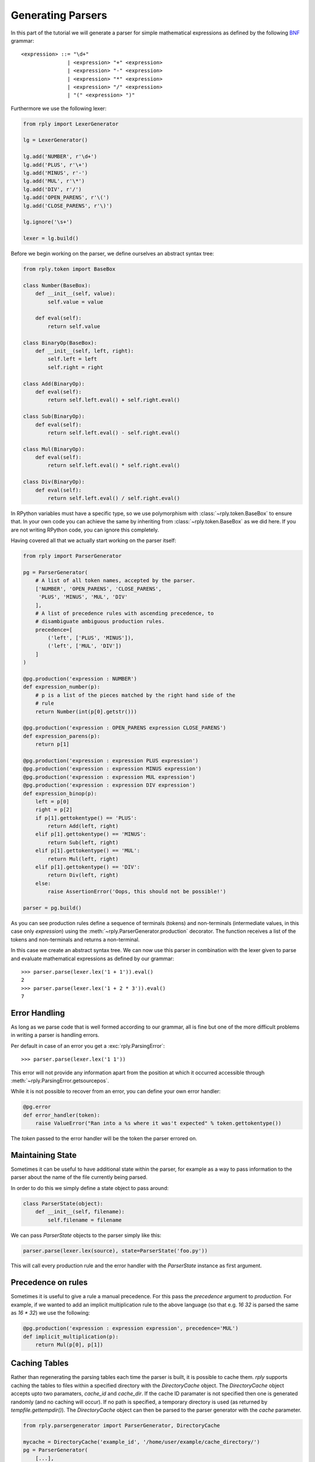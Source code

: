Generating Parsers
==================

In this part of the tutorial we will generate a parser for simple mathematical
expressions as defined by the following BNF_ grammar::

    <expression> ::= "\d+"
                   | <expression> "+" <expression>
                   | <expression> "-" <expression>
                   | <expression> "*" <expression>
                   | <expression> "/" <expression>
                   | "(" <expression> ")"


.. _BNF: http://en.wikipedia.org/wiki/Backus-Naur_Form


Furthermore we use the following lexer:

.. code:: python

    from rply import LexerGenerator

    lg = LexerGenerator()

    lg.add('NUMBER', r'\d+')
    lg.add('PLUS', r'\+')
    lg.add('MINUS', r'-')
    lg.add('MUL', r'\*')
    lg.add('DIV', r'/')
    lg.add('OPEN_PARENS', r'\(')
    lg.add('CLOSE_PARENS', r'\)')

    lg.ignore('\s+')

    lexer = lg.build()


Before we begin working on the parser, we define ourselves an abstract syntax
tree:

.. code:: python

    from rply.token import BaseBox

    class Number(BaseBox):
        def __init__(self, value):
            self.value = value

        def eval(self):
            return self.value

    class BinaryOp(BaseBox):
        def __init__(self, left, right):
            self.left = left
            self.right = right

    class Add(BinaryOp):
        def eval(self):
            return self.left.eval() + self.right.eval()

    class Sub(BinaryOp):
        def eval(self):
            return self.left.eval() - self.right.eval()

    class Mul(BinaryOp):
        def eval(self):
            return self.left.eval() * self.right.eval()

    class Div(BinaryOp):
        def eval(self):
            return self.left.eval() / self.right.eval()


In RPython variables must have a specific type, so we use polymorphism with
:class:`~rply.token.BaseBox` to ensure that. In your own code you can achieve
the same by inheriting from :class:`~rply.token.BaseBox` as we did here. If
you are not writing RPython code, you can ignore this completely.

Having covered all that we actually start working on the parser itself:


.. code:: python

    from rply import ParserGenerator

    pg = ParserGenerator(
        # A list of all token names, accepted by the parser.
        ['NUMBER', 'OPEN_PARENS', 'CLOSE_PARENS',
         'PLUS', 'MINUS', 'MUL', 'DIV'
        ],
        # A list of precedence rules with ascending precedence, to
        # disambiguate ambiguous production rules.
        precedence=[
            ('left', ['PLUS', 'MINUS']),
            ('left', ['MUL', 'DIV'])
        ]
    )

    @pg.production('expression : NUMBER')
    def expression_number(p):
        # p is a list of the pieces matched by the right hand side of the
        # rule
        return Number(int(p[0].getstr()))

    @pg.production('expression : OPEN_PARENS expression CLOSE_PARENS')
    def expression_parens(p):
        return p[1]

    @pg.production('expression : expression PLUS expression')
    @pg.production('expression : expression MINUS expression')
    @pg.production('expression : expression MUL expression')
    @pg.production('expression : expression DIV expression')
    def expression_binop(p):
        left = p[0]
        right = p[2]
        if p[1].gettokentype() == 'PLUS':
            return Add(left, right)
        elif p[1].gettokentype() == 'MINUS':
            return Sub(left, right)
        elif p[1].gettokentype() == 'MUL':
            return Mul(left, right)
        elif p[1].gettokentype() == 'DIV':
            return Div(left, right)
        else:
            raise AssertionError('Oops, this should not be possible!')

    parser = pg.build()

As you can see production rules define a sequence of terminals (tokens) and
non-terminals (intermediate values, in this case only `expression`) using
the :meth:`~rply.ParserGenerator.production` decorator. The function
receives a list of the tokens and non-terminals and returns a non-terminal.

In this case we create an abstract syntax tree. We can now use this parser in
combination with the lexer given to parse and evaluate mathematical expressions
as defined by our grammar::

    >>> parser.parse(lexer.lex('1 + 1')).eval()
    2
    >>> parser.parse(lexer.lex('1 + 2 * 3')).eval()
    7


Error Handling
--------------

As long as we parse code that is well formed according to our grammar, all is
fine but one of the more difficult problems in writing a parser is handling
errors.

Per default in case of an error you get a :exc:`rply.ParsingError`::

    >>> parser.parse(lexer.lex('1 1'))

This error will not provide any information apart from the position at which
it occurred accessible through :meth:`~rply.ParsingError.getsourcepos`.

While it is not possible to recover from an error, you can define your own
error handler:

.. code:: python

    @pg.error
    def error_handler(token):
        raise ValueError("Ran into a %s where it was't expected" % token.gettokentype())

The `token` passed to the error handler will be the token the parser errored
on.


Maintaining State
-----------------

Sometimes it can be useful to have additional state within the parser, for
example as a way to pass information to the parser about the name of the file
currently being parsed.

In order to do this we simply define a state object to pass around:

.. code:: python

    class ParserState(object):
        def __init__(self, filename):
            self.filename = filename

We can pass `ParserState` objects to the parser simply like this:

.. code:: python

    parser.parse(lexer.lex(source), state=ParserState('foo.py'))

This will call every production rule and the error handler with the
`ParserState` instance as first argument.


Precedence on rules
-------------------

Sometimes it is useful to give a rule a manual precedence. For this pass the
`precedence` argument to `production`. For example, if we  wanted to add an
implicit multiplication rule to the above language (so that e.g. `16 32` is
parsed the same as `16 * 32`) we use the following:

.. code:: python

    @pg.production('expression : expression expression', precedence='MUL')
    def implicit_multiplication(p):
        return Mul(p[0], p[1])


Caching Tables
--------------

Rather than regenerating the parsing tables each time the parser is built,
it is possible to cache them.
`rply` supports caching the tables to files within a specified directory with
the `DirectoryCache` object.
The `DirectoryCache` object accepts upto two paramaters, `cache_id` and `cache_dir`.
If the cache ID paramater is not specified then one is generated randomly
(and no caching will occur). If no path is specified, a temporary directory is used
(as returned by `tempfile.gettempdir()`).
The `DirectoryCache` object can then be parsed to the parser generator with the
`cache` parameter.

.. code:: python

    from rply.parsergenerator import ParserGenerator, DirectoryCache

    mycache = DirectoryCache('example_id', '/home/user/example/cache_directory/')
    pg = ParserGenerator(
        [...],
        precedence=[...],
        cache=mycache
    )


When the parser is built with `pg.build()` it will attempt to load the tables
from the cache provided the grammar matches, otherwise it will create the tables
and store them in the cache.

It is also possible to implement your own caching object.
A valid cache must is required to implement the `dump` and `load` methods.
See the implementation of DirectoryCache for reference.
